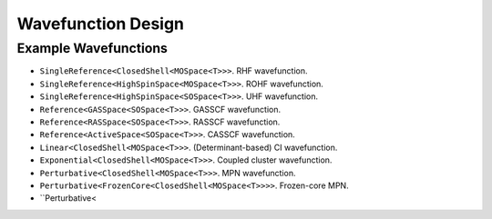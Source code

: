 .. Copyright 2023 NWChemEx-Project
..
.. Licensed under the Apache License, Version 2.0 (the "License");
.. you may not use this file except in compliance with the License.
.. You may obtain a copy of the License at
..
.. http://www.apache.org/licenses/LICENSE-2.0
..
.. Unless required by applicable law or agreed to in writing, software
.. distributed under the License is distributed on an "AS IS" BASIS,
.. WITHOUT WARRANTIES OR CONDITIONS OF ANY KIND, either express or implied.
.. See the License for the specific language governing permissions and
.. limitations under the License.

###################
Wavefunction Design
###################


Example Wavefunctions
=====================

- ``SingleReference<ClosedShell<MOSpace<T>>>``. RHF wavefunction.
- ``SingleReference<HighSpinSpace<MOSpace<T>>>``. ROHF wavefunction.
- ``SingleReference<HighSpinSpace<SOSpace<T>>>``. UHF wavefunction.
- ``Reference<GASSpace<SOSpace<T>>>``. GASSCF wavefunction.
- ``Reference<RASSpace<SOSpace<T>>>``. RASSCF wavefunction.
- ``Reference<ActiveSpace<SOSpace<T>>>``. CASSCF wavefunction.
- ``Linear<ClosedShell<MOSpace<T>>>``. (Determinant-based) CI wavefunction.
- ``Exponential<ClosedShell<MOSpace<T>>>``. Coupled cluster wavefunction.
- ``Perturbative<ClosedShell<MOSpace<T>>>``. MPN wavefunction.
- ``Perturbative<FrozenCore<ClosedShell<MOSpace<T>>>>``. Frozen-core MPN.
- ``Perturbative<
